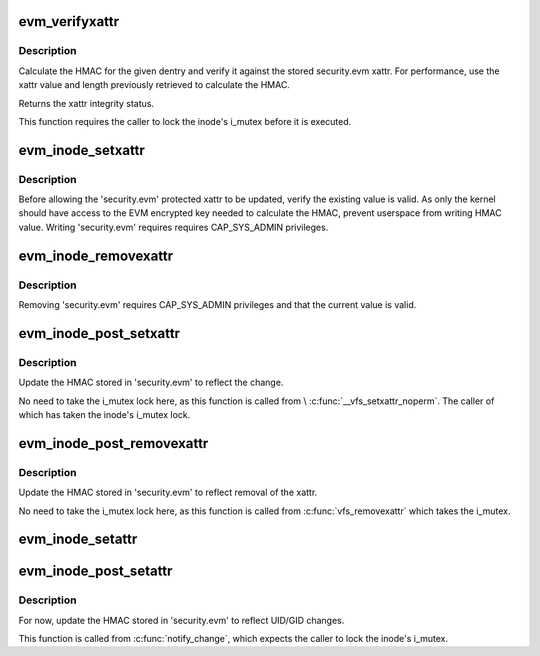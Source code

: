 .. -*- coding: utf-8; mode: rst -*-
.. src-file: security/integrity/evm/evm_main.c

.. _`evm_verifyxattr`:

evm_verifyxattr
===============

.. c:function:: enum integrity_status evm_verifyxattr(struct dentry *dentry, const char *xattr_name, void *xattr_value, size_t xattr_value_len, struct integrity_iint_cache *iint)

    verify the integrity of the requested xattr

    :param struct dentry \*dentry:
        object of the verify xattr

    :param const char \*xattr_name:
        requested xattr

    :param void \*xattr_value:
        requested xattr value

    :param size_t xattr_value_len:
        requested xattr value length

    :param struct integrity_iint_cache \*iint:
        *undescribed*

.. _`evm_verifyxattr.description`:

Description
-----------

Calculate the HMAC for the given dentry and verify it against the stored
security.evm xattr. For performance, use the xattr value and length
previously retrieved to calculate the HMAC.

Returns the xattr integrity status.

This function requires the caller to lock the inode's i_mutex before it
is executed.

.. _`evm_inode_setxattr`:

evm_inode_setxattr
==================

.. c:function:: int evm_inode_setxattr(struct dentry *dentry, const char *xattr_name, const void *xattr_value, size_t xattr_value_len)

    protect the EVM extended attribute

    :param struct dentry \*dentry:
        pointer to the affected dentry

    :param const char \*xattr_name:
        pointer to the affected extended attribute name

    :param const void \*xattr_value:
        pointer to the new extended attribute value

    :param size_t xattr_value_len:
        pointer to the new extended attribute value length

.. _`evm_inode_setxattr.description`:

Description
-----------

Before allowing the 'security.evm' protected xattr to be updated,
verify the existing value is valid.  As only the kernel should have
access to the EVM encrypted key needed to calculate the HMAC, prevent
userspace from writing HMAC value.  Writing 'security.evm' requires
requires CAP_SYS_ADMIN privileges.

.. _`evm_inode_removexattr`:

evm_inode_removexattr
=====================

.. c:function:: int evm_inode_removexattr(struct dentry *dentry, const char *xattr_name)

    protect the EVM extended attribute

    :param struct dentry \*dentry:
        pointer to the affected dentry

    :param const char \*xattr_name:
        pointer to the affected extended attribute name

.. _`evm_inode_removexattr.description`:

Description
-----------

Removing 'security.evm' requires CAP_SYS_ADMIN privileges and that
the current value is valid.

.. _`evm_inode_post_setxattr`:

evm_inode_post_setxattr
=======================

.. c:function:: void evm_inode_post_setxattr(struct dentry *dentry, const char *xattr_name, const void *xattr_value, size_t xattr_value_len)

    update 'security.evm' to reflect the changes

    :param struct dentry \*dentry:
        pointer to the affected dentry

    :param const char \*xattr_name:
        pointer to the affected extended attribute name

    :param const void \*xattr_value:
        pointer to the new extended attribute value

    :param size_t xattr_value_len:
        pointer to the new extended attribute value length

.. _`evm_inode_post_setxattr.description`:

Description
-----------

Update the HMAC stored in 'security.evm' to reflect the change.

No need to take the i_mutex lock here, as this function is called from
\\ :c:func:`__vfs_setxattr_noperm`\ .  The caller of which has taken the inode's
i_mutex lock.

.. _`evm_inode_post_removexattr`:

evm_inode_post_removexattr
==========================

.. c:function:: void evm_inode_post_removexattr(struct dentry *dentry, const char *xattr_name)

    update 'security.evm' after removing the xattr

    :param struct dentry \*dentry:
        pointer to the affected dentry

    :param const char \*xattr_name:
        pointer to the affected extended attribute name

.. _`evm_inode_post_removexattr.description`:

Description
-----------

Update the HMAC stored in 'security.evm' to reflect removal of the xattr.

No need to take the i_mutex lock here, as this function is called from
\ :c:func:`vfs_removexattr`\  which takes the i_mutex.

.. _`evm_inode_setattr`:

evm_inode_setattr
=================

.. c:function:: int evm_inode_setattr(struct dentry *dentry, struct iattr *attr)

    prevent updating an invalid EVM extended attribute

    :param struct dentry \*dentry:
        pointer to the affected dentry

    :param struct iattr \*attr:
        *undescribed*

.. _`evm_inode_post_setattr`:

evm_inode_post_setattr
======================

.. c:function:: void evm_inode_post_setattr(struct dentry *dentry, int ia_valid)

    update 'security.evm' after modifying metadata

    :param struct dentry \*dentry:
        pointer to the affected dentry

    :param int ia_valid:
        for the UID and GID status

.. _`evm_inode_post_setattr.description`:

Description
-----------

For now, update the HMAC stored in 'security.evm' to reflect UID/GID
changes.

This function is called from \ :c:func:`notify_change`\ , which expects the caller
to lock the inode's i_mutex.

.. This file was automatic generated / don't edit.

